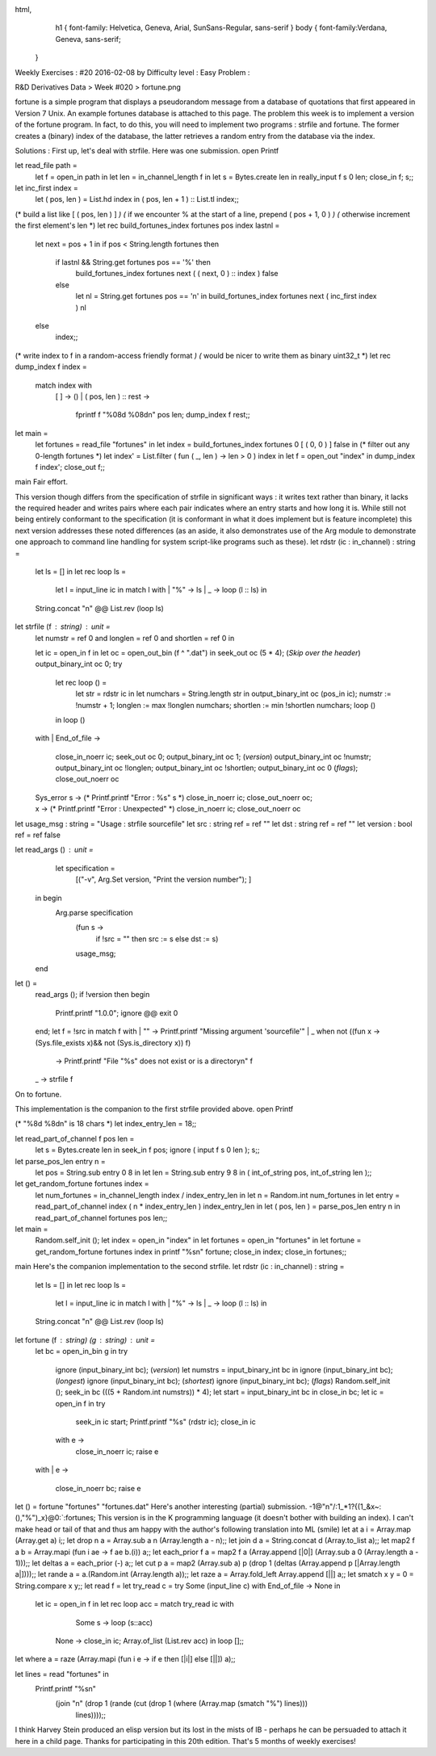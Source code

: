 
html,
    h1 {
    font-family: Helvetica, Geneva, Arial,  SunSans-Regular, sans-serif 
    }
    body {
    font-family:Verdana, Geneva, sans-serif; 
   }
Weekly Exercises : #20
2016-02-08 by 
Difficulty level :
Easy
Problem :

R&D Derivatives Data > Week #020 > fortune.png

fortune is a simple program that displays a pseudorandom message from a database of quotations that first appeared in Version 7 Unix. An example fortunes database is attached to this page. The problem this week is to implement a version of the fortune program. In fact, to do this, you will need to implement two programs : strfile and fortune. The former creates a (binary) index of the database, the latter retrieves a random entry from the database via the index.
 
Solutions :
First up, let's deal with strfile. Here was one submission.
open Printf

let read_file path =
        let f = open_in path in
        let len = in_channel_length f in
        let s = Bytes.create len in
        really_input f s 0 len;
        close_in f;
        s;;

let inc_first index =
        let ( pos, len ) = List.hd index in
        ( pos, len + 1 ) :: List.tl index;;

(* build a list like [ ( pos, len ) ] *)
(* if we encounter % at the start of a line, prepend ( pos + 1, 0 ) *)
(* otherwise increment the first element's len *)
let rec build_fortunes_index fortunes pos index lastnl =
        let next = pos + 1 in
        if pos < String.length fortunes then
                if lastnl && String.get fortunes pos == '%' then
                        build_fortunes_index fortunes next ( ( next, 0 ) :: index ) false
                else
                        let nl = String.get fortunes pos == '\n' in
                        build_fortunes_index fortunes next ( inc_first index ) nl
        else
                index;;

(* write index to f in a random-access friendly format *)
(* would be nicer to write them as binary uint32_t *)
let rec dump_index f index =
        match index with
                [ ] -> ()
                | ( pos, len ) :: rest ->
                        fprintf f "%08d %08d\n" pos len;
                        dump_index f rest;;
let main =
        let fortunes = read_file "fortunes" in
        let index = build_fortunes_index fortunes 0 [ ( 0, 0 ) ] false in
        (* filter out any 0-length fortunes *)
        let index' = List.filter ( fun ( _, len ) -> len > 0 ) index in
        let f = open_out "index" in
        dump_index f index';
        close_out f;;
main
Fair effort.

This version though differs from the specification of strfile in significant ways : it writes text rather than binary, it  lacks the required header and writes pairs where each pair indicates where an entry starts and how long it is.
While still not being entirely conformant to the specification (it is conformant in what it does implement but is feature incomplete) this next version addresses these noted differences (as an aside, it also demonstrates use of the Arg module to demonstrate one approach to command line handling for system script-like programs such as these).
let rdstr (ic : in_channel) : string =
  let ls = [] in
  let rec loop ls =
    let l = input_line ic in
    match l with
    | "%" -> ls
    | _ -> loop (l :: ls) in
  String.concat "\n" @@ List.rev (loop ls)

let strfile (f : string) : unit =
  let numstr = ref 0
  and longlen = ref 0
  and shortlen = ref 0 in
  
  let ic = open_in f in
  let oc = open_out_bin (f ^ ".dat") in
  seek_out oc (5 * 4); (*Skip over the header*)
  output_binary_int oc 0;
  try
    let rec loop () =
      let str = rdstr ic in
      let numchars  = String.length str in
      output_binary_int oc (pos_in ic);
      numstr := !numstr + 1; 
      longlen := max !longlen numchars; 
      shortlen := min !shortlen numchars;
      loop ()
    in loop ()
  with
  | End_of_file -> 
     close_in_noerr ic;
     seek_out oc 0;
     output_binary_int oc 1; (*version*)
     output_binary_int oc !numstr;
     output_binary_int oc !longlen;
     output_binary_int oc !shortlen;
     output_binary_int oc 0 (*flags*);
     close_out_noerr oc
  | Sys_error s -> 
     (* Printf.printf "Error : %s" s *)
     close_in_noerr ic;
     close_out_noerr oc;
  | x ->  
     (* Printf.printf "Error : Unexpected" *)
     close_in_noerr ic;
     close_out_noerr oc

let usage_msg : string = "Usage : strfile sourcefile"
let src : string ref = ref ""
let dst : string ref = ref ""
let version : bool ref = ref false

let read_args () : unit =
   let specification =
    [("-v", Arg.Set version, "Print the version number"); ]
  in begin
    Arg.parse specification
      (fun s -> 
         if !src = "" then src := s 
         else dst := s)
      usage_msg;
  end

let () =
  read_args ();
  if !version then begin
    Printf.printf "1.0.0";
    ignore @@ exit 0
  end;
  let f = !src in
  match f with
  | "" -> Printf.printf "Missing argument 'sourcefile'"
  | _  when not ((fun x -> (Sys.file_exists x)&& not (Sys.is_directory x)) f)
         -> Printf.printf "File \"%s\" does not exist or is a directory\n" f
  | _ -> strfile f

On to fortune.

This implementation is the companion to the first strfile provided above.
open Printf

(* "%8d %8d\n" is 18 chars *)
let index_entry_len = 18;;

let read_part_of_channel f pos len =
        let s = Bytes.create len in
        seek_in f pos;
        ignore ( input f s 0 len );
        s;;

let parse_pos_len entry n =
        let pos = String.sub entry 0 8 in
        let len = String.sub entry 9 8 in
        ( int_of_string pos, int_of_string len );;

let get_random_fortune fortunes index =
        let num_fortunes = in_channel_length index / index_entry_len in
        let n = Random.int num_fortunes in
        let entry = read_part_of_channel index ( n * index_entry_len ) index_entry_len in
        let ( pos, len ) = parse_pos_len entry n in
        read_part_of_channel fortunes pos len;;

let main =
        Random.self_init ();
        let index = open_in "index" in
        let fortunes = open_in "fortunes" in
        let fortune = get_random_fortune fortunes index in
        printf "%s\n" fortune;
        close_in index;
        close_in fortunes;;

main
Here's the companion implementation to the second strfile.
let rdstr (ic : in_channel) : string =
  let ls = [] in
  let rec loop ls =
    let l = input_line ic in
    match l with
    | "%" -> ls
    | _ -> loop (l :: ls) in
  String.concat "\n" @@ List.rev (loop ls)

let fortune (f : string) (g : string) : unit =
  let bc = open_in_bin g in
  try
    ignore (input_binary_int bc); (*version*)
    let numstrs = input_binary_int bc in
    ignore (input_binary_int bc); (*longest*)
    ignore (input_binary_int bc); (*shortest*)
    ignore (input_binary_int bc); (*flags*)
    Random.self_init ();
    seek_in bc (((5 + Random.int numstrs)) * 4);
    let start = input_binary_int bc in
    close_in bc;
    let ic = open_in f in
    try
      seek_in ic start;
      Printf.printf "%s" (rdstr ic);
      close_in ic
    with e ->
      close_in_noerr ic;
      raise e
  with
  | e ->
    close_in_noerr bc;
    raise e

let () = fortune "fortunes" "fortunes.dat"
Here's another interesting (partial) submission.
-1@"\n"/:1_*1?{(1_&x~\:(),"%")_x}@0:`:fortunes;
This version is in the K programming language (it doesn't bother with building an index). I can't make head or tail of that and thus am happy with the author's following translation into ML (smile)
let at a i     = Array.map (Array.get a) i;;
let drop n a   = Array.sub a n (Array.length a - n);;
let join d a   = String.concat d (Array.to_list a);;
let map2 f a b = Array.mapi (fun i ae -> f ae b.(i)) a;;
let each_prior f a = map2 f a (Array.append [|0|] (Array.sub a 0 (Array.length a - 1)));;
let deltas a   = each_prior (-) a;;
let cut p a    = map2 (Array.sub a) p (drop 1 (deltas (Array.append p [|Array.length a|])));;
let rande a    = a.(Random.int (Array.length a));;
let raze a     = Array.fold_left Array.append [||] a;;
let smatch x y = 0 = String.compare x y;;
let read f     = let try_read c = try Some (input_line c) with End_of_file -> None in
                 let ic = open_in f in
                 let rec loop acc = match try_read ic with
                     Some s -> loop (s::acc)
                   | None   -> close_in ic; Array.of_list (List.rev acc) in loop [];;
let where a    = raze (Array.mapi (fun i e -> if e then [|i|] else [||]) a);;

let lines = read "fortunes" in
  Printf.printf "%s\n"
    (join "\n" (drop 1 (rande (cut (drop 1 (where (Array.map (smatch "%") lines)))
                                   lines))));;
I think Harvey Stein produced an elisp version but its lost in the mists of IB - perhaps he can be persuaded to attach it here in a child page.
Thanks for participating in this 20th edition. That's 5 months of weekly exercises!
